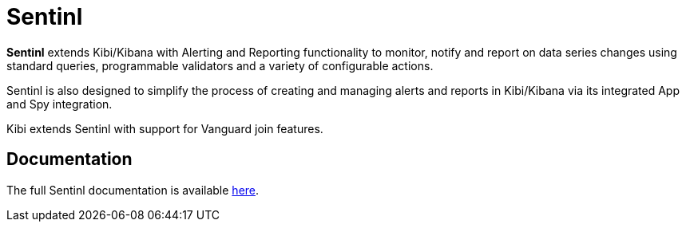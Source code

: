 [[sentinl]]
= Sentinl

**Sentinl** extends Kibi/Kibana with Alerting and Reporting functionality to monitor, notify and report on data series changes using standard queries,
programmable validators and a variety of configurable actions.

Sentinl is also designed to simplify the process of creating and managing alerts and reports in Kibi/Kibana via its integrated App and Spy integration.

Kibi  extends Sentinl with support for Vanguard join features.

[float]
== Documentation

The full Sentinl documentation is available https://github.com/sirensolutions/sentinl/wiki[here].
